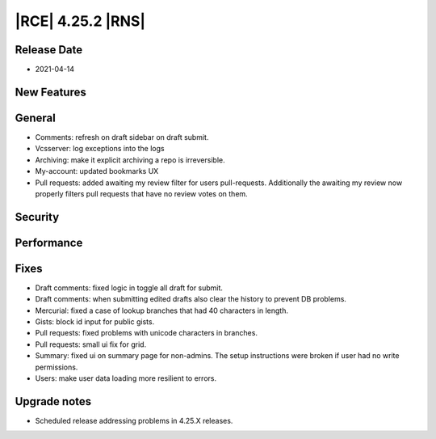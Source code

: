 |RCE| 4.25.2 |RNS|
------------------

Release Date
^^^^^^^^^^^^

- 2021-04-14


New Features
^^^^^^^^^^^^



General
^^^^^^^

- Comments: refresh on draft sidebar on draft submit.
- Vcsserver: log exceptions into the logs
- Archiving: make it explicit archiving a repo is irreversible.
- My-account: updated bookmarks UX
- Pull requests: added awaiting my review filter for users pull-requests.
  Additionally the awaiting my review now properly filters pull requests that have no review votes on them.


Security
^^^^^^^^



Performance
^^^^^^^^^^^



Fixes
^^^^^

- Draft comments: fixed logic in toggle all draft for submit.
- Draft comments: when submitting edited drafts also clear the history to prevent DB problems.
- Mercurial: fixed a case of lookup branches that had 40 characters in length.
- Gists: block id input for public gists.
- Pull requests: fixed problems with unicode characters in branches.
- Pull requests: small ui fix for grid.
- Summary: fixed ui on summary page for non-admins.
  The setup instructions were broken if user had no write permissions.
- Users: make user data loading more resilient to errors.


Upgrade notes
^^^^^^^^^^^^^

- Scheduled release addressing problems in 4.25.X releases.
